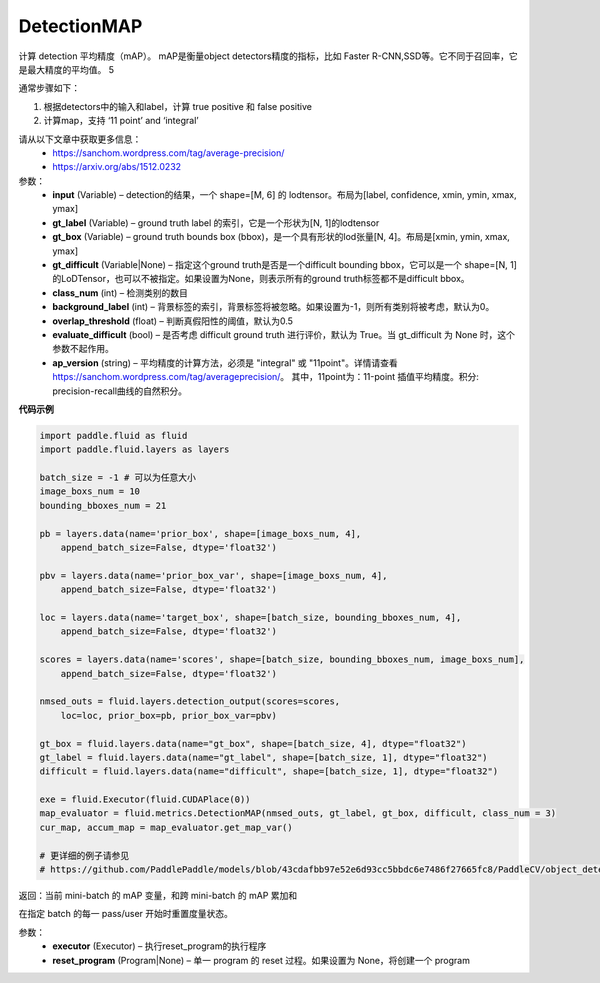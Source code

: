 .. _cn_api_fluid_metrics_DetectionMAP:

DetectionMAP
-------------------------------

.. py:class:: paddle.fluid.metrics.DetectionMAP(input, gt_label, gt_box, gt_difficult=None, class_num=None, background_label=0, overlap_threshold=0.5, evaluate_difficult=True, ap_version='integral')

计算 detection 平均精度（mAP）。 mAP是衡量object detectors精度的指标，比如 Faster R-CNN,SSD等。它不同于召回率，它是最大精度的平均值。 5

通常步骤如下：

1. 根据detectors中的输入和label，计算  true positive 和 false positive
2. 计算map，支持 ‘11 point’ and ‘integral’

请从以下文章中获取更多信息：
    - https://sanchom.wordpress.com/tag/average-precision/
    - https://arxiv.org/abs/1512.0232

参数：
    - **input** (Variable) – detection的结果，一个 shape=[M, 6] 的 lodtensor。布局为[label, confidence, xmin, ymin, xmax, ymax]
    - **gt_label** (Variable) – ground truth label 的索引，它是一个形状为[N, 1]的lodtensor
    - **gt_box** (Variable) – ground truth bounds box (bbox)，是一个具有形状的lod张量[N, 4]。布局是[xmin, ymin, xmax, ymax]
    - **gt_difficult** (Variable|None) – 指定这个ground truth是否是一个difficult bounding bbox，它可以是一个 shape=[N, 1]的LoDTensor，也可以不被指定。如果设置为None，则表示所有的ground truth标签都不是difficult bbox。
    - **class_num** (int) – 检测类别的数目
    - **background_label** (int) – 背景标签的索引，背景标签将被忽略。如果设置为-1，则所有类别将被考虑，默认为0。
    - **overlap_threshold** (float) – 判断真假阳性的阈值，默认为0.5
    - **evaluate_difficult** (bool) – 是否考虑 difficult ground truth 进行评价，默认为 True。当 gt_difficult 为 None 时，这个参数不起作用。
    - **ap_version** (string) – 平均精度的计算方法，必须是 "integral" 或 "11point"。详情请查看 https://sanchom.wordpress.com/tag/averageprecision/。 其中，11point为：11-point 插值平均精度。积分: precision-recall曲线的自然积分。

**代码示例**

.. code-block:: python

        import paddle.fluid as fluid
        import paddle.fluid.layers as layers
         
        batch_size = -1 # 可以为任意大小
        image_boxs_num = 10
        bounding_bboxes_num = 21
         
        pb = layers.data(name='prior_box', shape=[image_boxs_num, 4],
            append_batch_size=False, dtype='float32')
         
        pbv = layers.data(name='prior_box_var', shape=[image_boxs_num, 4],
            append_batch_size=False, dtype='float32')
         
        loc = layers.data(name='target_box', shape=[batch_size, bounding_bboxes_num, 4],
            append_batch_size=False, dtype='float32')
         
        scores = layers.data(name='scores', shape=[batch_size, bounding_bboxes_num, image_boxs_num],
            append_batch_size=False, dtype='float32')
         
        nmsed_outs = fluid.layers.detection_output(scores=scores,
            loc=loc, prior_box=pb, prior_box_var=pbv)
         
        gt_box = fluid.layers.data(name="gt_box", shape=[batch_size, 4], dtype="float32")
        gt_label = fluid.layers.data(name="gt_label", shape=[batch_size, 1], dtype="float32")
        difficult = fluid.layers.data(name="difficult", shape=[batch_size, 1], dtype="float32")
        
        exe = fluid.Executor(fluid.CUDAPlace(0))
        map_evaluator = fluid.metrics.DetectionMAP(nmsed_outs, gt_label, gt_box, difficult, class_num = 3)
        cur_map, accum_map = map_evaluator.get_map_var()

        # 更详细的例子请参见
        # https://github.com/PaddlePaddle/models/blob/43cdafbb97e52e6d93cc5bbdc6e7486f27665fc8/PaddleCV/object_detection



.. py:method:: get_map_var()

返回：当前 mini-batch 的 mAP 变量，和跨 mini-batch 的 mAP 累加和

.. py:method::  reset(executor, reset_program=None)

在指定 batch 的每一 pass/user  开始时重置度量状态。

参数：
    - **executor** (Executor) – 执行reset_program的执行程序
    - **reset_program** (Program|None) –  单一 program 的 reset 过程。如果设置为 None，将创建一个 program



